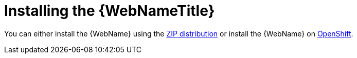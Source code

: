 [[installing_web_console]]
= Installing the {WebNameTitle}

You can either install the {WebName} using the xref:zip_install[ZIP distribution] or install the {WebName} on xref:openshift_install[OpenShift].

